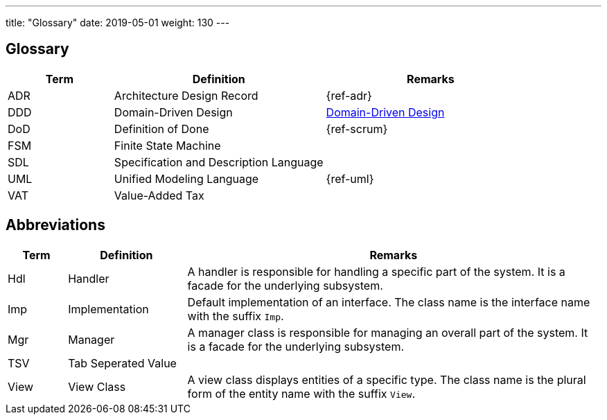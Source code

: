 ---
title: "Glossary"
date: 2019-05-01
weight: 130
---

ifndef::imagesdir[:imagesdir: ./pics]
:ref-ddd: https://en.wikipedia.org/wiki/Domain-driven_design[Domain-Driven Design]

[[section-glossary]]
== Glossary

[cols="1,2,2" options="header"]
|===
|Term |Definition|Remarks

|ADR|Architecture Design Record | {ref-adr}
|DDD|Domain-Driven Design | {ref-ddd}
|DoD|Definition of Done | {ref-scrum}
|FSM|Finite State Machine |
|SDL|Specification and Description Language |
|UML|Unified Modeling Language | {ref-uml}
|VAT|Value-Added Tax |
|===

== Abbreviations

[cols="1,2,7" options="header"]
|===
|Term |Definition|Remarks

|Hdl|Handler|A handler is responsible for handling a specific part of the system. It is a facade for the underlying subsystem.
|Imp|Implementation|Default implementation of an interface. The class name is the interface name with the suffix `Imp`.
|Mgr|Manager|A manager class is responsible for managing an overall part of the system. It is a facade for the underlying subsystem.
|TSV|Tab Seperated Value|
|View|View Class|A view class displays entities of a specific type. The class name is the plural form of the entity name with the suffix `View`.
|===


